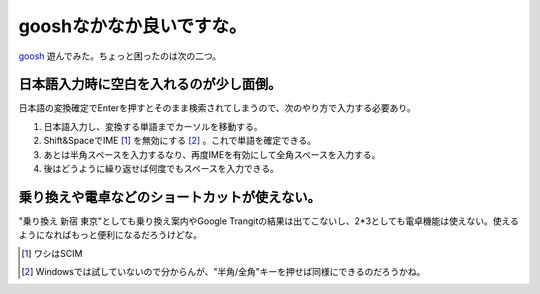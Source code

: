 gooshなかなか良いですな。
=========================

`goosh <http://goosh.org/>`_ 遊んでみた。ちょっと困ったのは次の二つ。


日本語入力時に空白を入れるのが少し面倒。
----------------------------------------


日本語の変換確定でEnterを押すとそのまま検索されてしまうので、次のやり方で入力する必要あり。

#. 日本語入力し、変換する単語までカーソルを移動する。

#. Shift&SpaceでIME [#]_ を無効にする [#]_ 。これで単語を確定できる。

#. あとは半角スペースを入力するなり、再度IMEを有効にして全角スペースを入力する。

#. 後はどうように繰り返せば何度でもスペースを入力できる。


乗り換えや電卓などのショートカットが使えない。
----------------------------------------------


"乗り換え 新宿 東京"としても乗り換え案内やGoogle Trangitの結果は出てこないし、2\*3としても電卓機能は使えない。使えるようになればもっと便利になるだろうけどな。





.. [#] ワシはSCIM
.. [#] Windowsでは試していないので分からんが、"半角/全角"キーを押せば同様にできるのだろうかね。


.. author:: default
.. categories:: computer
.. tags::
.. comments::
